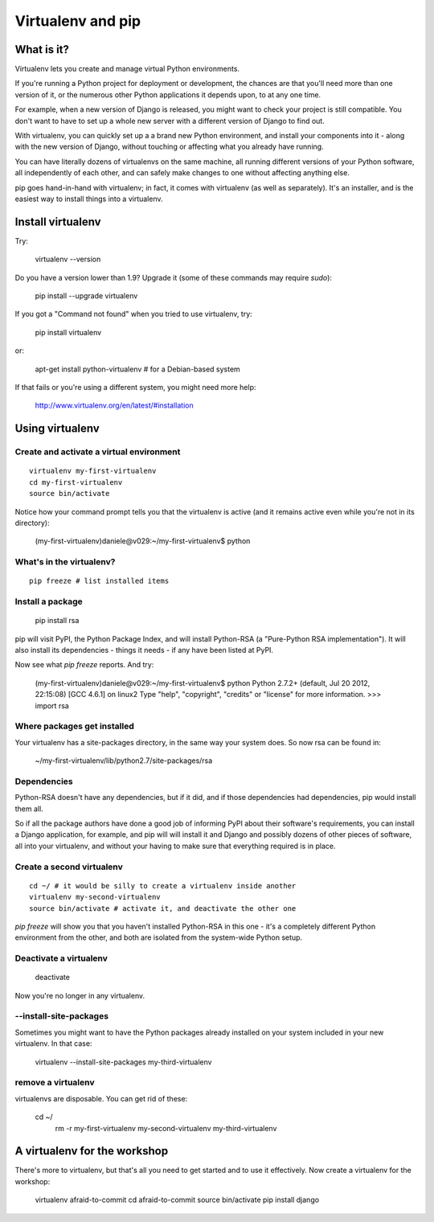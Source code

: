 ##################
Virtualenv and pip
##################


What is it?
===========

Virtualenv lets you create and manage virtual Python environments.

If you're running a Python project for deployment or development, the chances
are that you'll need more than one version of it, or the numerous other Python
applications it depends upon, to at any one time.

For example, when a new version of Django is released, you might want to check
your project is still compatible. You don't want to have to set up a whole new
server with a different version of Django to find out.

With virtualenv, you can quickly set up a a brand new Python environment, and
install your components into it - along with the new version of Django,
without touching or affecting what you already have running.

You can have literally dozens of virtualenvs on the same machine, all running
different versions of your Python software, all independently of each other,
and can safely make changes to one without affecting anything else.

pip goes hand-in-hand with virtualenv; in fact, it comes with virtualenv (as
well as separately). It's an installer, and is the easiest way to install
things into a virtualenv.


Install virtualenv
==================

Try:

	virtualenv --version
	
Do you have a version lower than 1.9? Upgrade it (some of these commands may
require `sudo`):

	pip install --upgrade virtualenv
	
If you got a "Command not found" when you tried to use virtualenv, try:

	pip install virtualenv
	
or:

	apt-get install python-virtualenv # for a Debian-based system
	
If that fails or you're using a different system, you might need more help:

	http://www.virtualenv.org/en/latest/#installation
	

Using virtualenv
================

Create and activate a virtual environment
-----------------------------------------

::

	virtualenv my-first-virtualenv
	cd my-first-virtualenv
	source bin/activate

Notice how your command prompt tells you that the virtualenv is active (and it remains active even while you're not in its directory):

	(my-first-virtualenv)daniele@v029:~/my-first-virtualenv$ python 

What's in the virtualenv?
-------------------------

::

	pip freeze # list installed items
	
Install a package
----------------- 

	pip install rsa
	
pip will visit PyPI, the Python Package Index, and will install Python-RSA (a
"Pure-Python RSA implementation"). It will also install its dependencies -
things it needs - if any have been listed at PyPI.

Now see what `pip freeze` reports. And try:

	(my-first-virtualenv)daniele@v029:~/my-first-virtualenv$ python 
	Python 2.7.2+ (default, Jul 20 2012, 22:15:08) 
	[GCC 4.6.1] on linux2
	Type "help", "copyright", "credits" or "license" for more information.
	>>> import rsa
	
Where packages get installed
----------------------------

Your virtualenv has a site-packages directory, in the same way your system does. So now rsa can be found in:

	~/my-first-virtualenv/lib/python2.7/site-packages/rsa 
	
Dependencies
------------

Python-RSA doesn't have any dependencies, but if it did, and if those
dependencies had dependencies, pip would install them all.

So if all the package authors have done a good job of informing PyPI about
their software's requirements, you can install a Django application, for
example, and pip will will install it and Django and possibly dozens of other
pieces of software, all into your virtualenv, and without your having to make
sure that everything required is in place.

Create a second virtualenv
--------------------------

::

	cd ~/ # it would be silly to create a virtualenv inside another
	virtualenv my-second-virtualenv
	source bin/activate # activate it, and deactivate the other one 

`pip freeze` will show you that you haven't installed Python-RSA in this one -
it's a completely different Python environment from the other, and both are
isolated from the system-wide Python setup.

Deactivate a virtualenv
-----------------------

	deactivate
	
Now you're no longer in any virtualenv.       

--install-site-packages
-----------------------

Sometimes you might want to have the Python packages already installed on your
system included in your new virtualenv. In that case:

	virtualenv --install-site-packages my-third-virtualenv 
	
remove a virtualenv
-------------------

virtualenvs are disposable. You can get rid of these:

    cd ~/
	rm -r  my-first-virtualenv my-second-virtualenv my-third-virtualenv
	
A virtualenv for the workshop
=============================

There's more to virtualenv, but that's all you need to get started
and to use it effectively. Now create a virtualenv for the workshop:

	virtualenv afraid-to-commit
	cd afraid-to-commit
	source bin/activate
	pip install django
	